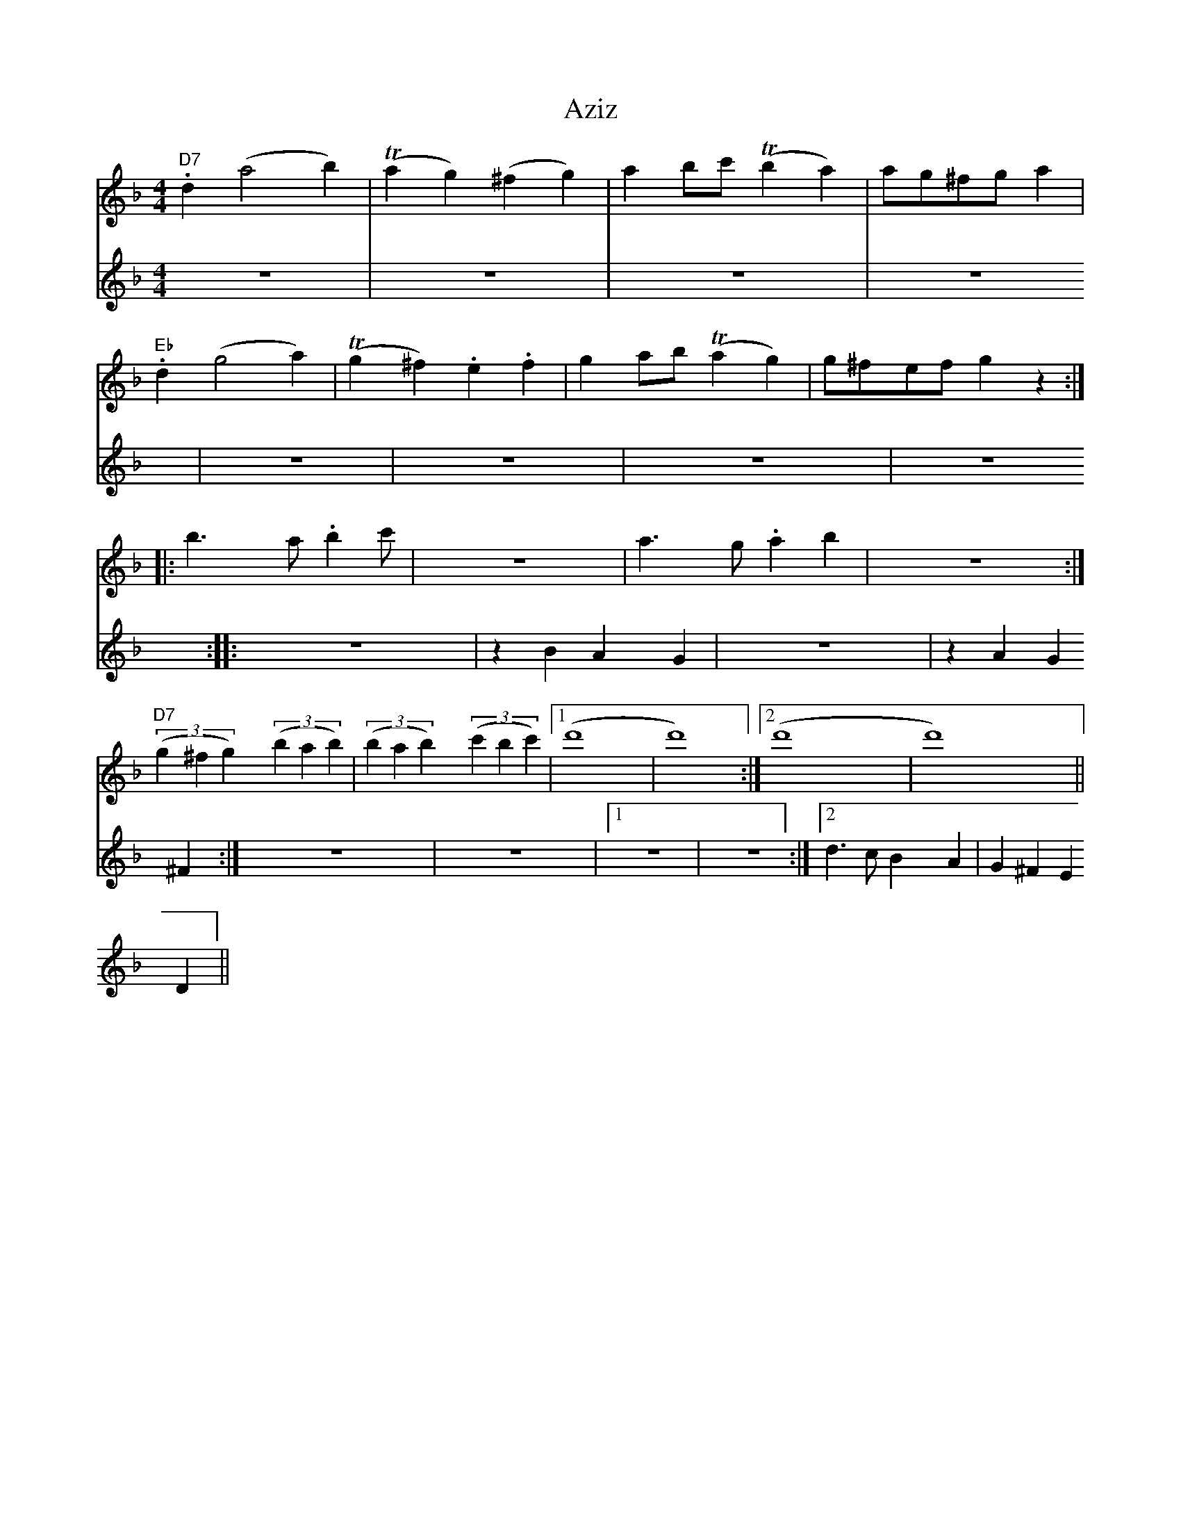 X: 2243
T: Aziz
R: reel
M: 4/4
K: Dminor
[V:T1] "D7" .d2 (a4b2)|(T1a2 g2) (^f2 g2)|a2 bc' (T1b2a2)|ag^fg a2|
[V:T2] z8|z8|z8|z8|
[V:T1] "Eb" .d2 (g4 a2)|(T1g2 ^f2) .e2 .f2|g2 ab (T1a2 g2)|g^fef g2z2:|
[V:T2] z8|z8|z8|z8:|
[V:T1]|:b3 a .b2 c'|z8|a3 g .a2 b2|z8:|
[V:T2]|:z8|z2 B2 A2 G2|z8|z2 A2 G2 ^F2:|
[V:T1] "D7"((3 g2 ^f2 g2) ((3 b2 a2 b2)|((3 b2 a2 b2) ((3 c'2 b2 c'2)|1 (d'8|d'8):|2 (d'8|d'8)||
[V:T2] z8|z8|1 z8|z8:|2 d3 c B2 A2|G2 ^F2 E2 D2||

